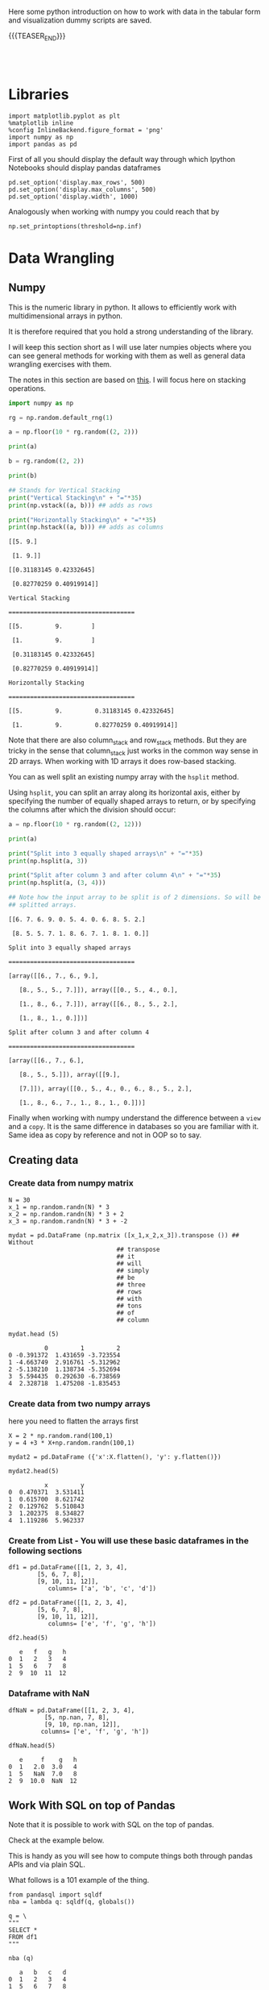 #+BEGIN_COMMENT
.. title: Python Exploratory Data Analysis and Plotting
.. slug: python-eda
.. date: 2020-03-19 14:02:40 UTC+02:00
.. tags: Python
.. category: 
.. link: 
.. description: 
.. type: text
.. status: 
#+END_COMMENT

#+begin_export html
<style>
img {
display: block;
margin-left: auto;
margin-right: auto;
}
</style>
#+end_export

Here some python introduction on how to work with data in the tabular
form and visualization dummy scripts are saved.

{{{TEASER_END}}}

#+BEGIN_EXPORT html
<br>
<br>
#+END_EXPORT

* Libraries
:properties:
:header-args:ein-python: :session http://127.0.0.1:8888/visualization.ipynb  :results output
:end:

#+NAME: 4f73f15f-1fcd-4b87-8541-4210055dc9eb
#+begin_src ein-python :results output
import matplotlib.pyplot as plt
%matplotlib inline 
%config InlineBackend.figure_format = 'png'
import numpy as np
import pandas as pd
#+end_src

#+RESULTS: 4f73f15f-1fcd-4b87-8541-4210055dc9eb




#+RESULTS: 75F79485-A875-4FE1-82A3-C97987A8104B

First of all you should display the default way through which Ipython
Notebooks should display pandas dataframes

#+NAME: a86cdf27-ef1b-4a78-a6e1-b3957c770367
#+begin_src ein-python
pd.set_option('display.max_rows', 500)
pd.set_option('display.max_columns', 500)
pd.set_option('display.width', 1000)
#+end_src

#+RESULTS: a86cdf27-ef1b-4a78-a6e1-b3957c770367

#+RESULTS:

Analogously when working with numpy you could reach that by

#+NAME: a79938ea-e060-4eb4-a58f-98792773a29c
#+begin_src ein-python
np.set_printoptions(threshold=np.inf)
#+end_src

#+RESULTS: a79938ea-e060-4eb4-a58f-98792773a29c


* Data Wrangling
   :properties:
   :header-args:ein-python: :session http://127.0.0.1:8888/visualization.ipynb  :results output :exports both
   :end:


** Numpy

   This is the numeric library in python. It allows to efficiently
   work with multidimensional arrays in python.

   It is therefore required that you hold a strong understanding of
   the library.

   I will keep this section short as I will use later numpies objects
   where you can see general methods for working with them as well as
   general data wrangling exercises with them.

   The notes in this section are based on [[https://numpy.org/doc/stable/user/quickstart.html][this]]. I will focus here on
   stacking operations.

   #+begin_src python :session numpy :results output :exports both
   import numpy as np

   rg = np.random.default_rng(1)

   a = np.floor(10 * rg.random((2, 2)))
  
   print(a)

   b = rg.random((2, 2))

   print(b)

   ## Stands for Vertical Stacking
   print("Vertical Stacking\n" + "="*35)
   print(np.vstack((a, b))) ## adds as rows

   print("Horizontally Stacking\n" + "="*35)
   print(np.hstack((a, b))) ## adds as columns

   #+end_src

   #+RESULTS:
   #+begin_example
   [[5. 9.]
    [1. 9.]]
   [[0.31183145 0.42332645]
    [0.82770259 0.40919914]]
   Vertical Stacking
   ===================================
   [[5.         9.        ]
    [1.         9.        ]
    [0.31183145 0.42332645]
    [0.82770259 0.40919914]]
   Horizontally Stacking
   ===================================
   [[5.         9.         0.31183145 0.42332645]
    [1.         9.         0.82770259 0.40919914]]
   #+end_example

   Note that there are also column_stack and row_stack methods. But
   they are tricky in the sense that column_stack just works in the
   common way sense in 2D arrays. When working with 1D arrays it does
   row-based stacking. 

   You can as well split an existing numpy array with the =hsplit=
   method.

   Using =hsplit=, you can split an array along its horizontal axis,
   either by specifying the number of equally shaped arrays to return,
   or by specifying the columns after which the division should occur:

   #+begin_src python :session numpy :results output :exports both
   a = np.floor(10 * rg.random((2, 12)))

   print(a)

   print("Split into 3 equally shaped arrays\n" + "="*35)
   print(np.hsplit(a, 3))

   print("Split after column 3 and after column 4\n" + "="*35)
   print(np.hsplit(a, (3, 4)))

   ## Note how the input array to be split is of 2 dimensions. So will be
   ## splitted arrays.
   #+end_src

   #+RESULTS:
   #+begin_example
   [[6. 7. 6. 9. 0. 5. 4. 0. 6. 8. 5. 2.]
    [8. 5. 5. 7. 1. 8. 6. 7. 1. 8. 1. 0.]]
   Split into 3 equally shaped arrays
   ===================================
   [array([[6., 7., 6., 9.],
	  [8., 5., 5., 7.]]), array([[0., 5., 4., 0.],
	  [1., 8., 6., 7.]]), array([[6., 8., 5., 2.],
	  [1., 8., 1., 0.]])]
   Split after column 3 and after column 4
   ===================================
   [array([[6., 7., 6.],
	  [8., 5., 5.]]), array([[9.],
	  [7.]]), array([[0., 5., 4., 0., 6., 8., 5., 2.],
	  [1., 8., 6., 7., 1., 8., 1., 0.]])]
   #+end_example

   Finally when working with numpy understand the difference between a
   =view= and a =copy=. It is the same difference in databases so you
   are familiar with it. Same idea as copy by reference and not in OOP
   so to say.


** Creating data

*** Create data from numpy matrix

    #+NAME: F7E22CAC-CB72-4675-A4E3-E543629F59D9
    #+begin_src ein-python :results output
    N = 30
    x_1 = np.random.randn(N) * 3
    x_2 = np.random.randn(N) * 3 + 2
    x_3 = np.random.randn(N) * 3 + -2
    #+end_src

    #+RESULTS: F7E22CAC-CB72-4675-A4E3-E543629F59D9

    #+NAME: B4B1951C-33E1-4583-BC59-8A5A1FD88259
    #+begin_src ein-python :results output
    mydat = pd.DataFrame (np.matrix ([x_1,x_2,x_3]).transpose ()) ## Without
								  ## transpose
								  ## it
								  ## will
								  ## simply
								  ## be
								  ## three
								  ## rows
								  ## with
								  ## tons
								  ## of
								  ## column
    #+end_src

    #+RESULTS: B4B1951C-33E1-4583-BC59-8A5A1FD88259

    #+NAME: 4856c5ba-508d-4eb3-8a31-426f9b737326
    #+begin_src ein-python :results output
    mydat.head (5)
    #+end_src

    #+RESULTS: 4856c5ba-508d-4eb3-8a31-426f9b737326
    :           0         1         2
    : 0 -0.391372  1.431659 -3.723554
    : 1 -4.663749  2.916761 -5.312962
    : 2 -5.138210  1.138734 -5.352694
    : 3  5.594435  0.292630 -6.738569
    : 4  2.328718  1.475208 -1.835453

*** Create data from two numpy arrays

    here you need to flatten the arrays first

    #+NAME: 56698755-8cbf-4da1-bb60-2aa198a31833
    #+begin_src ein-python :results output
    X = 2 * np.random.rand(100,1)
    y = 4 +3 * X+np.random.randn(100,1)

    mydat2 = pd.DataFrame ({'x':X.flatten(), 'y': y.flatten()})
    #+end_src

    #+RESULTS: 56698755-8cbf-4da1-bb60-2aa198a31833

    #+NAME: a790f65d-f456-485d-ba7c-efc3b0b8647d
    #+begin_src ein-python
    mydat2.head(5)
    #+end_src

    #+RESULTS: a790f65d-f456-485d-ba7c-efc3b0b8647d
    :           x         y
    : 0  0.470371  3.531411
    : 1  0.615700  8.621742
    : 2  0.129762  5.510843
    : 3  1.202375  8.534827
    : 4  1.119286  5.962337

*** Create from List - You will use these basic dataframes in the following sections

    #+NAME: b08a221e-6f10-41c0-a22d-10eba75b8046
    #+begin_src ein-python
    df1 = pd.DataFrame([[1, 2, 3, 4],
			[5, 6, 7, 8],
			[9, 10, 11, 12]],
		       columns= ['a', 'b', 'c', 'd'])

    df2 = pd.DataFrame([[1, 2, 3, 4],
			[5, 6, 7, 8],
			[9, 10, 11, 12]],
		       columns= ['e', 'f', 'g', 'h'])
    #+end_src

    #+RESULTS: b08a221e-6f10-41c0-a22d-10eba75b8046

    #+NAME: 67a9e115-61c7-4fa6-bd3c-97a3ed06b22d
    #+begin_src ein-python
    df2.head(5)
    #+end_src

    #+RESULTS: 67a9e115-61c7-4fa6-bd3c-97a3ed06b22d
    :    e   f   g   h
    : 0  1   2   3   4
    : 1  5   6   7   8
    : 2  9  10  11  12

*** Dataframe with NaN


    #+NAME: 99b071d3-48a1-4b54-a064-3ffe64a0796a
    #+begin_src ein-python
    dfNaN = pd.DataFrame([[1, 2, 3, 4],
			  [5, np.nan, 7, 8],
			  [9, 10, np.nan, 12]],
			 columns= ['e', 'f', 'g', 'h'])

    dfNaN.head(5)
    #+end_src

    #+RESULTS: 99b071d3-48a1-4b54-a064-3ffe64a0796a
    :    e     f    g   h
    : 0  1   2.0  3.0   4
    : 1  5   NaN  7.0   8
    : 2  9  10.0  NaN  12



** Work With SQL on top of Pandas

   Note that it is possible to work with SQL on the top of pandas.

   Check at  the example below. 

   This is handy as you will see how to compute things both through
   pandas APIs and via plain SQL. 

   What follows is a 101 example of the thing.

   #+NAME: 07F6B5FF-C726-4A80-B258-2A41D4360F00
   #+begin_src ein-python :results output
   from pandasql import sqldf
   nba = lambda q: sqldf(q, globals())
   #+end_src

   #+RESULTS: 07F6B5FF-C726-4A80-B258-2A41D4360F00


   #+NAME: 57015F06-859F-466A-8DE6-EA0D92FB8A7D
   #+begin_src ein-python :results output
   q = \
   """
   SELECT *
   FROM df1 
   """
   #+end_src

   #+RESULTS: 57015F06-859F-466A-8DE6-EA0D92FB8A7D
   
   #+NAME: E14A7CBB-FE59-4A7B-BF7E-98A0F3DE5F20
   #+begin_src ein-python
   nba (q)
   #+end_src

   #+RESULTS: E14A7CBB-FE59-4A7B-BF7E-98A0F3DE5F20
   :    a   b   c   d
   : 0  1   2   3   4
   : 1  5   6   7   8
   : 2  9  10  11  12



** Reshaping data

*** on numpy reshape -1

    The criterion to satisfy for providing the new shape is that *The new
    shape should be compatible with the original shape*

    Numpy allow us to give one of new shape parameter as -1 (eg: (2,-1) or
    (-1,3) but not (-1, -1)). It simply means that it is an unknown
    dimension and we want numpy to figure it out. And numpy will figure
    tchis by looking at the 'length of the array and remaining dimensions'
    and making sure it satisfies the above mentioned criteria

    Now see the example.

    #+NAME: 1c4b0c9f-a5cc-4586-959a-fe113f975126
    #+begin_src ein-python :results output :exports both
    import numpy as np

    z = np.array([[1, 2, 3, 4],
		  [5, 6, 7, 8],
		  [9, 10, 11, 12]])

    print (z.shape)
    print (z.reshape (-1).shape)
    print (z.reshape (-1,2).shape)
    #+end_src

    #+RESULTS: 1c4b0c9f-a5cc-4586-959a-fe113f975126
    : (3, 4)
    : (12,)
    : (6, 2)


*** On melting

    Note that by melting you always remove all of the existing columns
    and you move to a two columned data frame. One containing the
    variables names and the other containing the values.

    #+NAME: eaa26a65-8d03-4421-a10d-f5a48b06279d
    #+begin_src ein-python
    print (df1.head (5))
    print (df2.head (5))

    # See below. Melting always goes in 2 D
    print()
    print("Melted the previous 2 tables\n" + "-"*30)
    print (pd.melt (df1).head (5)) 
    #+end_src

    #+RESULTS: eaa26a65-8d03-4421-a10d-f5a48b06279d
    #+begin_example
       a   b   c   d
    0  1   2   3   4
    1  5   6   7   8
    2  9  10  11  12
       e   f   g   h
    0  1   2   3   4
    1  5   6   7   8
    2  9  10  11  12

    Melted the previous 2 tables
    ------------------------------
      variable  value
    0        a      1
    1        a      5
    2        a      9
    3        b      2
    4        b      6
    #+end_example


*** On Pivoting

    It spreads rows to columns.

    This is the goes a bit in the opposite direction of melting. 

    The difference is though that each entry holds its spot and NaN
    for the other values are created. 

    So the indexing is quite different than the original as you might see
    from the below.

    #+NAME: 16a843a9-0ecd-40c1-8fd9-384c93a57672
    #+begin_src ein-python
    df3 = pd.melt (df1)

    print("Melted Table\n" + "-"*30)
    print (df3.head (20))

    print("Pivoted Melted Table\n" + "-"*30)
    print (df3.pivot(columns = 'variable', values = 'value').head (10)) 
    #+end_src

    #+RESULTS: 16a843a9-0ecd-40c1-8fd9-384c93a57672
    #+begin_example
    Melted Table
    ------------------------------
       variable  value
    0         a      1
    1         a      5
    2         a      9
    3         b      2
    4         b      6
    5         b     10
    6         c      3
    7         c      7
    8         c     11
    9         d      4
    10        d      8
    11        d     12
    Pivoted Melted Table
    ------------------------------
    variable    a     b     c    d
    0         1.0   NaN   NaN  NaN
    1         5.0   NaN   NaN  NaN
    2         9.0   NaN   NaN  NaN
    3         NaN   2.0   NaN  NaN
    4         NaN   6.0   NaN  NaN
    5         NaN  10.0   NaN  NaN
    6         NaN   NaN   3.0  NaN
    7         NaN   NaN   7.0  NaN
    8         NaN   NaN  11.0  NaN
    9         NaN   NaN   NaN  4.0
    #+end_example


*** On Concatenating

    We tackle now column-based and row based concatenation. 

    It is the *full outer join* in SQL.

    #+NAME: b6b5a47a-a78b-4260-b01f-70a7e08b69a7
    #+begin_src ein-python
    df3 = pd.concat ([df1, df2], axis = 0)

    ## This equals the Union Operator in SQL
    print("Concat Along Row Axis\n" + "-"*48)
    print (df3.head (6)) 


    print("Full outer Join\n" + "-"*48)

    ## In SQL
    q = \
	"""
    SELECT *
    FROM df1
    FULL OUTER JOIN df2 ON df1.a = df2.f
    """

    print (nba (q)) 


    ## This adds data by column
    print("Concat Along Column Axis\n" + "-"*48)
    df3 = pd.concat ([df1, df2], axis = 1)
    print (df3.head (6)) 

    #+end_src

    #+RESULTS: b6b5a47a-a78b-4260-b01f-70a7e08b69a7
    #+begin_example
    Concat Along Row Axis
    ------------------------------------------------
	 a     b     c     d    e     f     g     h
    0  1.0   2.0   3.0   4.0  NaN   NaN   NaN   NaN
    1  5.0   6.0   7.0   8.0  NaN   NaN   NaN   NaN
    2  9.0  10.0  11.0  12.0  NaN   NaN   NaN   NaN
    0  NaN   NaN   NaN   NaN  1.0   2.0   3.0   4.0
    1  NaN   NaN   NaN   NaN  5.0   6.0   7.0   8.0
    2  NaN   NaN   NaN   NaN  9.0  10.0  11.0  12.0
    Full outer Join
    ------------------------------------------------
	 a     b     c     d    e     f     g     h
    0  1.0   2.0   3.0   4.0  NaN   NaN   NaN   NaN
    1  5.0   6.0   7.0   8.0  NaN   NaN   NaN   NaN
    2  9.0  10.0  11.0  12.0  NaN   NaN   NaN   NaN
    3  NaN   NaN   NaN   NaN  1.0   2.0   3.0   4.0
    4  NaN   NaN   NaN   NaN  5.0   6.0   7.0   8.0
    5  NaN   NaN   NaN   NaN  9.0  10.0  11.0  12.0
    Concat Along Column Axis
    ------------------------------------------------
       a   b   c   d  e   f   g   h
    0  1   2   3   4  1   2   3   4
    1  5   6   7   8  5   6   7   8
    2  9  10  11  12  9  10  11  12
    #+end_example

*** New column

    #+NAME: C7AEAA0C-FE4F-44F1-B4E2-941105BD1F9C
    #+begin_src ein-python :results output
    df2['i'] = df1['a'] + df2['e'] 
    #+end_src

    #+RESULTS: C7AEAA0C-FE4F-44F1-B4E2-941105BD1F9C

    #+NAME: E676C563-E1E9-43EB-8C63-8EA4C417C995
    #+begin_src ein-python :results output
    df2.columns
    #+end_src

    #+RESULTS: E676C563-E1E9-43EB-8C63-8EA4C417C995
    : Index(['e', 'f', 'g', 'h', 'i'], dtype='object')

    #+NAME: 74B65603-E9C1-4760-82AA-780263961A4C
    #+begin_src ein-python :results output
    df2.head ()
    #+end_src

    #+RESULTS: 74B65603-E9C1-4760-82AA-780263961A4C
    :    e   f   g   h   i
    : 0  1   2   3   4   2
    : 1  5   6   7   8  10
    : 2  9  10  11  12  18

*** Remove Columns

    #+NAME: 4C89C61A-D2C8-4720-9357-021883EC97FE
    #+begin_src ein-python :results output
    df2.drop ('i', axis = 1).head ()
    #+end_src

    #+RESULTS: 4C89C61A-D2C8-4720-9357-021883EC97FE
    :    e   f   g   h
    : 0  1   2   3   4
    : 1  5   6   7   8
    : 2  9  10  11  12


    Use the ~df.drop~ function for that

    #+NAME: 143db746-00c9-4f31-b00c-39244c3fe281
    #+begin_src ein-python :results output
    df2.drop(columns=['h', 'i']).head ()
    #+end_src

    #+RESULTS: 143db746-00c9-4f31-b00c-39244c3fe281
    :    e   f   g
    : 0  1   2   3
    : 1  5   6   7
    : 2  9  10  11

    #+RESULTS:

*** Column Renaming

    #+NAME: bd130c44-ea7e-4f20-a75c-b8aa41c51653
    #+begin_src ein-python
    df2.rename(columns = {'i':'sum'}).head ()
    #+end_src

    #+RESULTS: bd130c44-ea7e-4f20-a75c-b8aa41c51653
    :    e   f   g   h  sum
    : 0  1   2   3   4    2
    : 1  5   6   7   8   10
    : 2  9  10  11  12   18



** Categorical Variables

   Categorical data appear often. It is necessary for you to tackle
   them down correctly.

   This is important for treating them as dummies in regression as well
   for plotting with facet_wraps. 

   #+NAME: 7BCD560B-E1CB-4B0C-B8A6-92B4D3BFC054
   #+begin_src ein-python :results output
   print(mydat.shape)

   mydat.head ()
   #+end_src

   #+RESULTS: 7BCD560B-E1CB-4B0C-B8A6-92B4D3BFC054
   : (30, 3)
   :           0         1         2
   : 0  3.285809  1.292891 -4.087278
   : 1 -4.393832  0.898429 -9.398311
   : 2 -0.959970  0.936827 -3.816866
   : 3  3.423767  1.705746  2.511616
   : 4 -3.398694  2.665577 -1.063232


   #+NAME: B5E0FFC5-18B4-421C-AB89-9A83A3FD8FBD
   #+begin_src ein-python :results output
   mydat["category"] = np.repeat (range (6), 5)
   mydat.info ()
   #+end_src

   #+RESULTS: B5E0FFC5-18B4-421C-AB89-9A83A3FD8FBD
   #+begin_example
   <class 'pandas.core.frame.DataFrame'>
   RangeIndex: 30 entries, 0 to 29
   Data columns (total 4 columns):
    #   Column    Non-Null Count  Dtype  
   ---  ------    --------------  -----  
    0   0         30 non-null     float64
    1   1         30 non-null     float64
    2   2         30 non-null     float64
    3   category  30 non-null     int32  
   dtypes: float64(3), int32(1)
   memory usage: 972.0 bytes
   #+end_example

   To *transform this into a category* use:

   #+NAME: 3C08E5B6-01FF-4D91-9F28-7BB440385BB5
   #+begin_src ein-python :results output
   mydat.category = mydat.category.astype ('category')
   mydat.info ()
   #+end_src

   #+RESULTS: 3C08E5B6-01FF-4D91-9F28-7BB440385BB5
   #+begin_example
   <class 'pandas.core.frame.DataFrame'>
   RangeIndex: 30 entries, 0 to 29
   Data columns (total 4 columns):
    #   Column    Non-Null Count  Dtype   
   ---  ------    --------------  -----   
    0   0         30 non-null     float64 
    1   1         30 non-null     float64 
    2   2         30 non-null     float64 
    3   category  30 non-null     category
   dtypes: category(1), float64(3)
   memory usage: 1.0 KB
   #+end_example

*** To view the category types

    Inspect the relevant categorical variables. I.e. check what
    categories exists as values.

    #+NAME: 6A930BF7-8560-4027-B1A6-D105861E9B24
    #+begin_src ein-python :results output
    mydat.category.cat.categories
    #+end_src

    #+RESULTS: 6A930BF7-8560-4027-B1A6-D105861E9B24
    : Index([0, 1, 2, 3, 4, 5], dtype='int32')

*** Create Categories with the Cut Operator - Create Categorical Ranges

    Notice dataset not here... just pasted

    The idea is to create categories out of the data bins as follows:

    #+begin_src ein-python :results output
    Bins = pd.cut(data_seq.r_platelet_admission, bins  = 5).cat.categories

    inspect = pd.concat([data_seq.loc[:, ['r_platelet_admission', 'r_platelet_24h']], 
			 data_seq.loc[:, ['r_platelet_admission', 'r_platelet_24h']].apply(pd.cut, bins=Bins)],
			 axis = 1)


    ## so you see... very different intervals... 

    #+end_src

    #+RESULTS: 1E66AD8E-FDA5-4E35-9FAE-960C70D54D19

    Notice however the issue that then at 24h you have just survivals on
    given categories

    #+NAME: 4C28D75C-EFFE-45BF-9584-6CB4FFB7993F
    #+begin_src ein-python :results output
    inspect.iloc[:,-1].value_counts()
    #+end_src

    #+RESULTS: 4C28D75C-EFFE-45BF-9584-6CB4FFB7993F
    : (13.401, 535.8]     1217
    : (535.8, 1055.6]        1
    : (2095.2, 2615.0]       0
    : (1575.4, 2095.2]       0
    : (1055.6, 1575.4]       0
    : Name: r_platelet_24h, dtype: int64




** Missing data

*** To check for missing values =NaN= 

    In order to check for NaN use the following

    #+NAME: d922607a-9476-42c2-b6fe-d57e02d8719d
    #+begin_src ein-python :exports both
    print (dfNaN.head ())

    ## check if there are null values for stream_id column
    print ("\nContaining Null Entries: " + 
           str(dfNaN.isnull().values.any()) + "\n") 

    ## get the null values
    print("Get the Rows with Null Values:\n" + "-"*35)
    print (dfNaN[np.array(dfNaN.isnull())]) 

    ## 
    print("\nGet Null Rows in specific Column:\n" + "-"*35)
    print (dfNaN[np.array(dfNaN[['g']].isnull())]) 
   #+end_src

   #+RESULTS: d922607a-9476-42c2-b6fe-d57e02d8719d
   #+begin_example
      e     f    g   h
   0  1   2.0  3.0   4
   1  5   NaN  7.0   8
   2  9  10.0  NaN  12

   Containing Null Entries: True

   Get the Rows with Null Values:
   -----------------------------------
      e     f    g   h
   1  5   NaN  7.0   8
   2  9  10.0  NaN  12

   Get Null Rows in specific Column:
   -----------------------------------
      e     f   g   h
   2  9  10.0 NaN  12
   #+end_example

*** Remove Rows/Columns with Missing Data

  In order to delete missing data you can simply rely on the 

  #+NAME: b07feb55-f06e-4d30-ae08-558d876e3e7c
  #+begin_src ein-python :results output :exports both
import pandas as pd
from numpy import nan

df = pd.DataFrame({'name':['apple','banana','orange'],
                   'price':[1.95, 3.00, nan], 'inventory':[nan, 12, 23]})


print(df)

print ("\nAfter deleting Rows with missing values:\n" + "-"*35)
print(df.dropna())
  #+end_src

  #+RESULTS: b07feb55-f06e-4d30-ae08-558d876e3e7c
  :      name  price  inventory
  : 0   apple   1.95        NaN
  : 1  banana   3.00       12.0
  : 2  orange    NaN       23.0
  : 
  : After deleting missing values:
  : -----------------------------------
  :      name  price  inventory
  : 1  banana    3.0       12.0

  In the above you eliminate the entire *row* where the missing value
  occurred.

  The above is particular important when missing observations occurs
  randomly such that you might safely ignore individual observations
  without increasing the bias of your analysis given your data.

  A second possibility, when dealing with missing data consists in
  deleting entire features (i.e. columns). You can do that by setting
  the argument ='columns'= in your =.dropna ()= method

  #+NAME: 9c17c702-35a2-459a-a1c7-6d6c91d960a5
  #+begin_src ein-python :results output :exports both
print(df)

print ("\nAfter deleting Columns with missing values:\n" + "-"*45)

print(df.dropna(axis = 'columns'))

# Alternative - same effect
# print(df.dropna(axis = 1)) ## same as selecting columns

  #+end_src

  #+RESULTS: 9c17c702-35a2-459a-a1c7-6d6c91d960a5
  #+begin_example
       name  price  inventory
  0   apple   1.95        NaN
  1  banana   3.00       12.0
  2  orange    NaN       23.0

  After deleting Columns with missing values:
  ---------------------------------------------
       name
  0   apple
  1  banana
  2  orange
  #+end_example

*** Impute missing data

    A different approach on handling missing data is to *impute* missing
    data. This means that instead of removing the data observations you
    try to replace them with some meaningful information.

    This might be useful for instance when understanding that data are not
    missing at random and you might use the dependency on other features -
    i.e. a predictive model based on that - to impute missing
    variables. 

    Note that there is an entire class of method for performing that
    task. The performed interpolation might be more complex or less. 
    I will possibly write a different notebook with the different
    imputation techniques.

    Other simpler methods might involve taking simple features means as a
    data-filler or some simple analogous measure. An example in this sense
    might be:

    #+NAME: f97d4160-7669-4e28-9ee7-1b3d87ac0342
    #+begin_src ein-python :results output :exports both 
    from sklearn.impute import SimpleImputer

    print("Original Data:\n" + "-" *35)
    print (df)

    features = ['price', 'inventory']
    imp = SimpleImputer()

    # Use .values attribute bc sklearn works with arrays rather than DataFrames
    print("\nImputed Values:\n" + "-" *35)
    imp.fit(df[features].values)
    print(imp.transform(df[features].values))

    print("\nReassign the Features with the Imputed Values:\n" + "-" *35)
    df [['price', 'inventory']] = imp.transform(df[features].values)

    print (df)
    #+end_src

    #+RESULTS: f97d4160-7669-4e28-9ee7-1b3d87ac0342
    #+begin_example
    Original Data:
    -----------------------------------
	 name  price  inventory
    0   apple   1.95        NaN
    1  banana   3.00       12.0
    2  orange    NaN       23.0

    Imputed Values:
    -----------------------------------
    [[ 1.95  17.5  ]
     [ 3.    12.   ]
     [ 2.475 23.   ]]

    Reassign the Features with the Imputed Values:
    -----------------------------------
	 name  price  inventory
    0   apple  1.950       17.5
    1  banana  3.000       12.0
    2  orange  2.475       23.0
    #+end_example

    Notice that in the above the simple average was taken to replace
    missing values. 

    Notice moreover how the standard sklearn API applies - i.e. the
    =.fit ()= and =.transform ()= methods.

    Check your specific sklearn post for it.

**** TODO Manually Replace NaN values with fixed value

     #+begin_src python :session numpy :exports both :results output
     import pandas as pd
     from numpy import nan

     df = pd.DataFrame({'name':['apple','banana','orange'],
			'price':[1.95, 3.00, nan], 'inventory':[nan, 12, nan]})


     #+end_src

     #+RESULTS:
     
     #+begin_src python :session numpy :exports both :results output
     df['inventory'][df['inventory'].isnull()] = 15.0
     #+end_src

     #+RESULTS:
     : <stdin>:1: SettingWithCopyWarning: 
     : A value is trying to be set on a copy of a slice from a DataFrame
     : 
     : See the caveats in the documentation: https://pandas.pydata.org/pandas-docs/stable/user_guide/indexing.html#returning-a-view-versus-a-copy



*** Treat Null Values in Categorical Variables

    First of all adjust the data to include missing categorical data:

    #+NAME: e391cc91-8222-48c6-8f70-08e06d99ce23
    #+begin_src ein-python
    mydat['category'][0] = nan
    mydat['category'][9] = nan

    print("New Data:\n" + "-"*35)
    print(mydat)
 
    print("\nCategorical Data Mantained:\n")
    print(mydat.info())

    print("\nCategorical Data Does Not Include NaN:\n")
    print(mydat.category.cat.categories)
    #+end_src

    #+RESULTS: e391cc91-8222-48c6-8f70-08e06d99ce23
    #+begin_example
    New Data:
    -----------------------------------
	       0         1         2 category
    0   3.285809  1.292891 -4.087278      NaN
    1  -4.393832  0.898429 -9.398311        0
    2  -0.959970  0.936827 -3.816866        0
    3   3.423767  1.705746  2.511616        0
    4  -3.398694  2.665577 -1.063232        0
    5  -5.981978 -2.330365  4.513986        1
    6   3.563627  1.282886 -1.558001        1
    7   3.911721  5.435864 -2.521728        1
    8  -3.365184  5.509441  2.166765        1
    9   4.376495  5.948424 -0.899942      NaN
    10  0.711004  0.991445 -0.707667        2
    11 -5.525879  7.641149 -1.207696        2
    12 -2.263607  4.011692 -2.416089        2
    13 -2.303355  2.281748 -3.973166        2
    14  0.541773  7.803575 -8.016219        2
    15 -2.086906  0.447170 -3.786559        3
    16 -1.917900  3.561826 -2.660550        3
    17  0.629063  1.705416  0.088963        3
    18  3.571641  2.428314 -1.800404        3
    19 -1.645434 -2.878642 -3.169414        3
    20 -1.574994  0.464397 -3.304629        4
    21 -5.727603  2.299280 -3.615124        4
    22  0.815686  0.375027  1.368671        4
    23  4.712558  1.563259 -3.259274        4
    24 -5.063074 -4.301082 -3.433244        4
    25 -1.914395 -4.043507  0.256975        5
    26 -2.458269  5.153733 -1.631465        5
    27 -0.858224  0.300057 -1.761264        5
    28 -2.248453  0.772280 -1.619120        5
    29 -0.326246  3.584091 -4.607798        5

    Categorical Data Mantained:

    <class 'pandas.core.frame.DataFrame'>
    RangeIndex: 30 entries, 0 to 29
    Data columns (total 4 columns):
     #   Column    Non-Null Count  Dtype   
    ---  ------    --------------  -----   
     0   0         30 non-null     float64 
     1   1         30 non-null     float64 
     2   2         30 non-null     float64 
     3   category  28 non-null     category
    dtypes: category(1), float64(3)
    memory usage: 1.0 KB
    None

    Categorical Data Does Not Include NaN:

    Index([0, 1, 2, 3, 4, 5], dtype='int32')
    #+end_example

    When data are categorical mathematical strategies for imputing the
    data are not effective.

    A solution is the one of creating a separate category for it.

    #+NAME: 635a3cb7-79c9-41a6-bbee-81608f8fe0ee
    #+begin_src ein-python
    # Note you have to add the category first; before filling up the nan.
    mydat.category = mydat.category.cat.add_categories('no_category')

    mydat.loc[mydat.category[mydat.category.isnull()].index, "category"] = 'no_category'


    print("New Data with new Category:\n" + "-" *35)
    print(mydat)

    print(mydat.category.cat.categories)
    #+end_src

    #+RESULTS: 635a3cb7-79c9-41a6-bbee-81608f8fe0ee
    #+begin_example
    New Data with new Category:
    -----------------------------------
	       0         1         2     category
    0   3.285809  1.292891 -4.087278  no_category
    1  -4.393832  0.898429 -9.398311            0
    2  -0.959970  0.936827 -3.816866            0
    3   3.423767  1.705746  2.511616            0
    4  -3.398694  2.665577 -1.063232            0
    5  -5.981978 -2.330365  4.513986            1
    6   3.563627  1.282886 -1.558001            1
    7   3.911721  5.435864 -2.521728            1
    8  -3.365184  5.509441  2.166765            1
    9   4.376495  5.948424 -0.899942  no_category
    10  0.711004  0.991445 -0.707667            2
    11 -5.525879  7.641149 -1.207696            2
    12 -2.263607  4.011692 -2.416089            2
    13 -2.303355  2.281748 -3.973166            2
    14  0.541773  7.803575 -8.016219            2
    15 -2.086906  0.447170 -3.786559            3
    16 -1.917900  3.561826 -2.660550            3
    17  0.629063  1.705416  0.088963            3
    18  3.571641  2.428314 -1.800404            3
    19 -1.645434 -2.878642 -3.169414            3
    20 -1.574994  0.464397 -3.304629            4
    21 -5.727603  2.299280 -3.615124            4
    22  0.815686  0.375027  1.368671            4
    23  4.712558  1.563259 -3.259274            4
    24 -5.063074 -4.301082 -3.433244            4
    25 -1.914395 -4.043507  0.256975            5
    26 -2.458269  5.153733 -1.631465            5
    27 -0.858224  0.300057 -1.761264            5
    28 -2.248453  0.772280 -1.619120            5
    29 -0.326246  3.584091 -4.607798            5
    Index([0, 1, 2, 3, 4, 5, 'no_category'], dtype='object')
    #+end_example

    Or, more elegantly.

    #+NAME: 189450c0-6a61-48bc-bf0e-3380259af07e
    #+begin_src ein-python
    mydat.category = mydat.category.cat.add_categories('no_category').fillna('no_category')
    #+end_src


    This will be useful as you create a new feature and that might
    reveal some patterns in null values. 



** Duplicates Handling

   You can generate an array of duplicates boolean by leveraging =.duplicated ()= method:

   #+NAME: 545305a8-283a-4718-806f-080150eb05da
   #+begin_src ein-python :results output
   romeo = pd.DataFrame({'a': [1,1,1,3], 'b' : [2,2,2,3]})

   print(romeo)

   print("\nCheck if records already existing:\n" + "-" *40)
   print(romeo.duplicated())

   print("\nSelect all duplicated Rows:\n" + "-" *40)
   print(romeo[romeo.duplicated()])
   #+end_src

   #+RESULTS: 545305a8-283a-4718-806f-080150eb05da
   #+begin_example
      a  b
   0  1  2
   1  1  2
   2  1  2
   3  3  3

   Check if records already existing:
   ----------------------------------------
   0    False
   1     True
   2     True
   3    False
   dtype: bool

   Select all duplicated Rows:
   ----------------------------------------
      a  b
   1  1  2
   2  1  2
   #+end_example



** Summarize the data

*** Describe the Data

  #+NAME: 62E7CBD5-4D53-4C5E-A1AC-70E42CBA1F0A
  #+begin_src ein-python :results output
 df1.describe ()
  #+end_src

  #+RESULTS: 62E7CBD5-4D53-4C5E-A1AC-70E42CBA1F0A
  :          a     b     c     d
  : count  3.0   3.0   3.0   3.0
  : mean   5.0   6.0   7.0   8.0
  : std    4.0   4.0   4.0   4.0
  : min    1.0   2.0   3.0   4.0
  : 25%    3.0   4.0   5.0   6.0
  : 50%    5.0   6.0   7.0   8.0
  : 75%    7.0   8.0   9.0  10.0
  : max    9.0  10.0  11.0  12.0



** Data Wrangling

*** General Note

    Often it makes sense to create a dictionary for selecting the
    columns of the dataframes by index and get the corresponding name.

    It is just one among the many options in order to work in an
    ordered way.


*** Sort Multiple Variables in Data Frames

    #+NAME: c9cd7cf6-2e65-4303-bada-b75b3188dabd
    #+begin_src ein-python
    print (df1) 

    print (df1.sort_values(['c', "d"], ascending=[False, False], inplace=False)) 

    print (df1) 

    df1.sort_values(['c', "d"], ascending=[False, False], inplace=True) ## you
                                                                        ## see
									## that
									## with
									## inplace
									## you
									## overwrite
									## the
									## existing
									## table

    print (df1) 

    df1.sort_values(['c', "d"], ascending=[True, True], inplace=True)

    #+end_src

    #+RESULTS: c9cd7cf6-2e65-4303-bada-b75b3188dabd
    #+begin_example
       a   b   c   d
    0  1   2   3   4
    1  5   6   7   8
    2  9  10  11  12
       a   b   c   d
    2  9  10  11  12
    1  5   6   7   8
    0  1   2   3   4
       a   b   c   d
    0  1   2   3   4
    1  5   6   7   8
    2  9  10  11  12
       a   b   c   d
    2  9  10  11  12
    1  5   6   7   8
    0  1   2   3   4
    #+end_example


*** Column Naming

    - Set the name of the columns


    #+NAME: DDDA7E5F-FC2A-4A7D-BC7B-D7CF473D3C49
    #+begin_src ein-python :results output
    mydat.columns = ["nomean", "posmean", "negmean"]
    #+end_src

    #+RESULTS: DDDA7E5F-FC2A-4A7D-BC7B-D7CF473D3C49

    #+NAME: A30028B2-C614-406C-AF97-2DF4F99E1648
    #+begin_src ein-python :results output
    mydat.columns
    #+end_src

    #+RESULTS: A30028B2-C614-406C-AF97-2DF4F99E1648
    : Index(['nomean', 'posmean', 'negmean'], dtype='object')


*** on the difference between =.iloc= and =.loc= and =at=

**** .at

     This searches for a very specific entry.

     =.iat= : uses the *strict position* in the matrix. I.e. it takes
     numeric values.

     =.at= : search by index and column *names*. I.e. you enter the
     names.

     #+NAME: 9F6C4632-2087-4EF2-BE4D-6C4E948FA712
     #+begin_src ein-python :results output
     print (df1)
     print (df1.at[0, 'd']) 
     #+end_src

     #+RESULTS: 9F6C4632-2087-4EF2-BE4D-6C4E948FA712
     :    a   b   c   d
     : 2  9  10  11  12
     : 1  5   6   7   8
     : 0  1   2   3   4
     : 4

     Note that you can get the same entry by numeric value by the
     following:

     #+NAME: A0ABCC18-127A-4686-ADC1-E131136EE271
     #+begin_src ein-python :results output
     df1.iat[2,3]
     #+end_src

     #+RESULTS: A0ABCC18-127A-4686-ADC1-E131136EE271
     : 4


**** .iloc

     This works along the lines of the =.iat=, i.e. you work by
     index. The difference is that you can select multiple
     indices. I.e. an array of them.

     #+NAME: D3530789-6ACE-490F-A62F-1F738ABE00D3
     #+begin_src ein-python :results output
     df.head (5)
     #+end_src

     #+NAME: E45EF453-DF18-4DA7-8510-1E6B2480F4A7
     #+begin_src ein-python :results output
     ## Some examples for slicing the data
     print (df.iloc[0,1:])
     print (df.iloc[:,1:])
     print (df.iloc[:2,1:])
     #+end_src

     #+RESULTS: E45EF453-DF18-4DA7-8510-1E6B2480F4A7
     #+begin_example
     price        1.95
     inventory    17.5
     Name: 0, dtype: object
	price  inventory
     0  1.950       17.5
     1  3.000       12.0
     2  2.475       23.0
	price  inventory
     0   1.95       17.5
     1   3.00       12.0
     #+end_example


**** .loc

     #+NAME: D3530789-6ACE-490F-A62F-1F738ABE00D3
     #+begin_src ein-python :results output
     df.head (5)
     #+end_src

     #+RESULTS: D3530789-6ACE-490F-A62F-1F738ABE00D3
     :      name  price  inventory
     : 0   apple  1.950       17.5
     : 1  banana  3.000       12.0
     : 2  orange  2.475       23.0

     #+NAME: bedf4a09-bf70-4bbb-9c2e-8a45870e5249
     #+begin_src ein-python
     df.loc [[0,2], ['price', 'name']]
     #+end_src

     #+RESULTS: bedf4a09-bf70-4bbb-9c2e-8a45870e5249
     :    price    name
     : 0  1.950   apple
     : 2  2.475  orange

     Note that the following works as well:

     #+NAME: 886a2cbc-0341-4572-82a2-fd34cf4d939d
     #+begin_src ein-python
     print (df.loc [:, ['price', 'name']])
     print (df.loc [[0,2], :])

     ## The following would throw an error.
     ## print (df.at [0, ['price', 'name']]) ## Note that multi-entries slicing is not possible with at
     #+end_src

     #+RESULTS: 886a2cbc-0341-4572-82a2-fd34cf4d939d
     :    price    name
     : 0  1.950   apple
     : 1  3.000  banana
     : 2  2.475  orange
     :      name  price  inventory
     : 0   apple  1.950       17.5
     : 2  orange  2.475       23.0


**** slicing the data without helper api method

***** get by row

      You can use numerical entries for slicing the data.

      #+NAME: 392E582F-AFE3-4B9A-BF7A-18B9D55B15F6
      #+begin_src ein-python :results output
      print (df1)

      print (df1 [0:3]) ## it works on the axis = 0. Can just slice like this.
      #+end_src

      #+RESULTS: 392E582F-AFE3-4B9A-BF7A-18B9D55B15F6
      :    a   b   c   d
      : 2  9  10  11  12
      : 1  5   6   7   8
      : 0  1   2   3   4
      :    a   b   c   d
      : 2  9  10  11  12
      : 1  5   6   7   8
      : 0  1   2   3   4


***** get by column

    #+NAME: 72EFF5A5-8589-4813-A918-91547491D259
    #+begin_src ein-python :results output
    print (df1[['a', 'b']].head (3)) 

    ## The below does not work.
    ## Natively you can just slice between one of the two dimensions
    ## there is a different syntax explained in the next session for it. 

    ## print (df1[0:3, ['a', 'b']].head (3)) 
    #+end_src

    #+RESULTS: 72EFF5A5-8589-4813-A918-91547491D259
    :    a   b
    : 2  9  10
    : 1  5   6
    : 0  1   2


***** get by row and column

      The way to select rows and columns is to simply apply
      sequentially the built-in methods.

      It is nothing else than a chain rule. 

      #+NAME: D0ECAD01-5802-45DE-B009-8C0ED8926068
      #+begin_src ein-python :results output
      print (df1)
      # mydat[['nomean', 'posmean']][::2]
      #+end_src

      #+RESULTS: D0ECAD01-5802-45DE-B009-8C0ED8926068
      :    a   b   c   d
      : 2  9  10  11  12
      : 1  5   6   7   8
      : 0  1   2   3   4

      #+NAME: 7EE3C177-63AE-46F2-80AE-6FC33912E63E
      #+begin_src ein-python :results output
      print(df1[['a', 'b']] [0:1]) ## note that the row indexing works by
				   ## position not name, in that case you
				   ## would have to work with the .loc
				   ## method
      #+end_src

      #+RESULTS: 7EE3C177-63AE-46F2-80AE-6FC33912E63E
      :    a   b
      : 2  9  10



** Filtering Data

*** filter through booleans

  #+NAME: FE3A32A6-A5AD-41B5-A156-A8FF68D0BE85
  #+begin_src ein-python :results output
  print (df1)

  filt = df1.b >= 6

  print ()
  print (df1[['a', 'b']][filt]) ## You can pass a boolean
				## condition on the row
				## indeces

  ## The following raises an error
  ## print (df1.iloc[filt, 0]) ## You can pass a boolean
    
  #+end_src

  #+RESULTS: FE3A32A6-A5AD-41B5-A156-A8FF68D0BE85
  :    a   b   c   d
  : 2  9  10  11  12
  : 1  5   6   7   8
  : 0  1   2   3   4
  : 
  :    a   b
  : 2  9  10
  : 1  5   6

  Note that you can work with =iloc= and a =boolean= filtering condition
  by passing it to the =iloc= operator.

  #+NAME: 094c44ef-47d4-4f82-b9cc-5d026dfa9991
  #+begin_src ein-python
  print (np.array (filt))

  print (df1.iloc[np.array (filt) , 0]) ## You can pass a boolean
  #+end_src

  #+RESULTS: 094c44ef-47d4-4f82-b9cc-5d026dfa9991
  : [ True  True False]
  : 2    9
  : 1    5
  : Name: a, dtype: int64

  You can as well create the boolean conditions with an apply function.

  #+NAME: 6F11E092-26F3-40CA-955D-32452E1A11AF
  #+begin_src ein-python :results output
  # reading the data
  series = [('Stranger Things', 3, 'Millie'),
	    ('Game of Thrones', 8, 'Emilia'), 
	    ('La Casa De Papel', 4, 'Sergio'),
	    ('Westworld', 3, 'Evan Rachel'), 
	    ('Stranger Things', 3, 'Millie'),
	    ('La Casa De Papel', 4, 'Sergio')]

  # Create a DataFrame object
  dfObj = pd.DataFrame(series, columns=['Name', 'Seasons', 'Actor'])

  df = pd.DataFrame(dfObj)

  df.iloc[np.array (df.Seasons.apply (lambda x: x % 2 == 0)), :]
  #+end_src

  #+RESULTS: 6F11E092-26F3-40CA-955D-32452E1A11AF
  :                Name  Seasons   Actor
  : 1   Game of Thrones        8  Emilia
  : 2  La Casa De Papel        4  Sergio
  : 5  La Casa De Papel        4  Sergio


*** filter through regex

 #+begin_src ein-python :results output
 df.filter(regex='ing|Date')
 #+end_src

 #+begin_example
         Date	        Running Chasing	Climbing 	Foraging
 0	10142018	False	False	False		False
 1	10062018	True	False	False		False
 2	10102018	False	False	True		False
 3	10182018	False	False	True		False
 4	10182018	False	False	False		False
 …	…	…	…	…	…	
 3018	10072018	False	False	False		True
 3019	10132018	False	False	False		True
 3020	10122018	False	False	False		True
 3021	10102018	False	False	False		False
 3022	10122018	False	False	False		True
 #+end_example



** Group By Operations

   Create fictitious groups

   #+NAME: 0335713a-a7a0-4f46-9739-04f837ec1fce
   #+begin_src ein-python
   lis = [[5]*10, [0] * 10, [-5] * 10] 

   mydat ['group'] =  list (np.concatenate(lis).flat) 

   print(mydat.head (30))

   print(mydat.info()) ## note that the above is not a category.
   #+end_src

   #+RESULTS: 0335713a-a7a0-4f46-9739-04f837ec1fce
   #+begin_example
	      0         1         2     category  group
   0   3.285809  1.292891 -4.087278  no_category      5
   1  -4.393832  0.898429 -9.398311            0      5
   2  -0.959970  0.936827 -3.816866            0      5
   3   3.423767  1.705746  2.511616            0      5
   4  -3.398694  2.665577 -1.063232            0      5
   5  -5.981978 -2.330365  4.513986            1      5
   6   3.563627  1.282886 -1.558001            1      5
   7   3.911721  5.435864 -2.521728            1      5
   8  -3.365184  5.509441  2.166765            1      5
   9   4.376495  5.948424 -0.899942  no_category      5
   10  0.711004  0.991445 -0.707667            2      0
   11 -5.525879  7.641149 -1.207696            2      0
   12 -2.263607  4.011692 -2.416089            2      0
   13 -2.303355  2.281748 -3.973166            2      0
   14  0.541773  7.803575 -8.016219            2      0
   15 -2.086906  0.447170 -3.786559            3      0
   16 -1.917900  3.561826 -2.660550            3      0
   17  0.629063  1.705416  0.088963            3      0
   18  3.571641  2.428314 -1.800404            3      0
   19 -1.645434 -2.878642 -3.169414            3      0
   20 -1.574994  0.464397 -3.304629            4     -5
   21 -5.727603  2.299280 -3.615124            4     -5
   22  0.815686  0.375027  1.368671            4     -5
   23  4.712558  1.563259 -3.259274            4     -5
   24 -5.063074 -4.301082 -3.433244            4     -5
   25 -1.914395 -4.043507  0.256975            5     -5
   26 -2.458269  5.153733 -1.631465            5     -5
   27 -0.858224  0.300057 -1.761264            5     -5
   28 -2.248453  0.772280 -1.619120            5     -5
   29 -0.326246  3.584091 -4.607798            5     -5
   <class 'pandas.core.frame.DataFrame'>
   RangeIndex: 30 entries, 0 to 29
   Data columns (total 5 columns):
    #   Column    Non-Null Count  Dtype   
   ---  ------    --------------  -----   
    0   0         30 non-null     float64 
    1   1         30 non-null     float64 
    2   2         30 non-null     float64 
    3   category  30 non-null     category
    4   group     30 non-null     int32   
   dtypes: category(1), float64(3), int32(1)
   memory usage: 1.3 KB
   None
   #+end_example

   Compute the sum for each group / category. Both work with the
   groupby method. So you see that for grouping by you do not have to
   have categorical variables. String values work as well.

   #+NAME: 718be318-057d-4d67-a971-8369ad7a1917
   #+begin_src ein-python
   print("Sum per Group:\n" + "-"*40)
   print(mydat.iloc[:, [0, 1, 2, 4]].groupby('group').sum())

   print("Median per Group:\n" + "-"*40)
   print(mydat.iloc[:, [0, 1, 2, 4]].groupby('group').median())


   print("Median per Category:\n" + "-"*40)
   print(mydat.iloc[:, [0, 1, 2, 3]].groupby('category').median())
   #+end_src

   #+RESULTS: 718be318-057d-4d67-a971-8369ad7a1917
   #+begin_example
   Sum per Group:
   ----------------------------------------
		  0          1          2
   group                                 
   -5    -14.643014   6.167534 -21.606271
    0    -10.289600  27.993692 -27.648801
    5      0.461761  23.345720 -14.152991
   Median per Group:
   ----------------------------------------
		 0         1         2
   group                              
   -5    -1.744694  0.618339 -2.510269
    0    -1.781667  2.355031 -2.538320
    5     1.162920  1.499319 -1.310616
   Median per Category:
   ----------------------------------------
		       0         1         2
   category                                 
   0           -2.179332  1.321287 -2.440049
   1            0.099221  3.359375  0.304382
   2           -2.263607  4.011692 -2.416089
   3           -1.645434  1.705416 -2.660550
   4           -1.574994  0.464397 -3.304629
   5           -1.914395  0.772280 -1.631465
   no_category  3.831152  3.620658 -2.493610
   #+end_example


   

** Side note: Series vs. Dataframe

   Interesting the ~df.column_name~ gives you a =Series= while the
   ~df.loc[: [column_name]]~, gives you a =dataframe=.

   Keep this data type difference in mind. It will allow you to move
   faster across the data.

   

** Cut vs. qcut

   Note that the difference is well explained in [[https://stackoverflow.com/questions/30211923/what-is-the-difference-between-pandas-qcut-and-pandas-cut][this post]].

   I.e. the =cut= creates the bins for the categorical assignment with
   equally distanced bins across the value ranges.

   In contrast with =qcut=, the bins will be chosen so that you have
   the same number of records in each bin. You have 30 records, so
   should have 6 in each bin.

   #+begin_src ein-python :results output
   pd.qcut(data_seq.loc[:,['r_hematocrite_admission']].squeeze(), 5).cat.categories
   #+end_src



** To make row-wise modification - Apply Function

   In order to apply a function sequentially to each entry in a column
   dataframe you can use the =apply= function on pandas dataframe.

   For instance for the following dataframe

   #+begin_src ein-python :session sparse :results output
   cust_id.head()
   #+end_src

   Then you could specify a function return the years since the date in
   column dob

   #+begin_src ein-python
   def age(x):
       datetime_object = datetime.strptime(x, '%m/%d/%y')

       datetime_now = datetime.today()

       return datetime_now.year - datetime_object.year
   #+end_src

   Finally you can pass the =apply= function to each row of your
   pandas dataframe column by

   #+begin_src ein-python
   print(cust_id['dob'].apply (lambda row: age(row)))

   cust_id['age'] = cust_id['dob'].apply (lambda row: age(row))

   cust_id.head()
   #+end_src

   #+begin_example
	  dob  1            2        3               4  5              6  \
  0  07/30/98  1         Todd    Kasen  South Carolina  m  united_states  
  1  04/12/89  2        Garza   Ensley            None  f      singapore
  2  09/12/97  3        Carey  Lillian         Alabama  f  united_states
  3  01/28/99  4  Christensen     Beau        New York  m  united_states
  4  03/23/98  5       Gibson  Ernesto            None  m      singapore 

  age  
  22  
  31  
  23  
  21  
  22  
   #+end_example



** General Way to Tackle Down the Dataset
   :properties:
   :header-args:python: :session pandas
   :end:

   For the next sections I will use the following new dataset

   #+begin_src python
   import re
   import numpy as np
   import pandas as pd
   #+end_src

   #+NAME: D5E71680-E3E5-4FBD-B754-061941C9C71D
   #+begin_src python
   df = pd.read_csv("~/Desktop/Learning/AI_workflow_Coursera/Visualization/world-happiness.csv",index_col=0)
   print("df: {} x {}".format(df.shape[0],df.shape[1]))

   ## clean up the column names and remove some
   df.columns = [re.sub("\s+","_",col) for col in df.columns.tolist()]
   df.head(n=4)
   #+end_src

   #+RESULTS:
   :        Country                           Region  Happiness_Rank  ...  Generosity  Dystopia_Residual  Year
   : 0  Afghanistan                    Southern Asia           153.0  ...     0.36510            1.95210  2015
   : 1      Albania       Central and Eastern Europe            95.0  ...     0.14272            1.89894  2015
   : 2      Algeria  Middle East and Northern Africa            68.0  ...     0.07822            2.43209  2015
   : 3       Angola               Sub-Saharan Africa           137.0  ...     0.12344            1.94939  2015
   : 
   : [4 rows x 12 columns]


   - view a review of all of the null values

   #+begin_src ein-python
   ## missing values summary
   print("Missing Value Summary\n{}".format("-"*35))
   print(df.isnull().sum(axis = 0))
   #+end_src

   #+begin_example
  Missing Value Summary
  -----------------------------------
  Country                           0
  Region                            0
  Happiness_Rank                   25
  Happiness_Score                  25
  Economy_(GDP_per_Capita)         25
  Family                           25
  Health_(Life_Expectancy)         25
  Freedom                          25
  Trust_(Government_Corruption)    25
  Generosity                       25
  Dystopia_Residual                25
  Year                              0
  dtype: int64
   #+end_example


   - pivot data frame and create aggregate measures for them (similar to
     mutate in =dplyr=)

     #+begin_src ein-python
     columns_to_show = ["Happiness_Score","Health_(Life_Expectancy)"]
     pd.pivot_table(df, index= 'Year',values=columns_to_show,aggfunc='mean').round(3)
     #+end_src

   - select all columns but one

   #+begin_src ein-python :results output
   df = data.loc[ : , data.columns != 'student_gender'] 
   #+end_src


   - groupby

   analogously to the previous version one can compute aggregated
   measures using the groupby command

   #+begin_src ein-python
   df.groupby(['Year'])[columns_to_show].mean().round(3)
   #+end_src


   Aggregating by multiple columns is straightforward.

   #+begin_src python 
   pd.pivot_table(df, index = ['Region', 'Year'], values=columns_to_show).round(3)
   ## or
   # df.groupby(['Region', 'Year'])[columns_to_show].mean().round(3)
   #+end_src

   Finally you can pass a column entry instead of displaying the results
   as above. This is more user friendly in case you might have to merge
   the results into other data frames.

   #+begin_src python
   pd.pivot_table(df,index='Region',columns='Year',values="Happiness_Score")
   #+end_src


   - create factor variables out of continuous variables through the
     =cut= method.

   #+begin_src python 
   pd.cut (df['Happiness_Rank'], bins = 4)
   #+end_src

   - append a column to a dataframe

   #+begin_src python 
   pd.concat(objs = [df, pd.cut (df['Happiness_Rank'], bins = 4)], 
	     axis = 1)
   #+end_src





** Example of SQL for getting the sum of the price in each Country
   

#+NAME: 07F6B5FF-C726-4A80-B258-2A41D4360F00
#+begin_src python :results output
from pandasql import sqldf
nba = lambda q: sqldf(q, globals())
#+end_src


#+NAME: 57015F06-859F-466A-8DE6-EA0D92FB8A7D
#+begin_src python :results output
q = \
"""
SELECT country, sum(price) as tot_revenue
FROM df 
GROUP BY country
ORDER BY tot_revenue DESC
"""
#+end_src
   
#+NAME: E14A7CBB-FE59-4A7B-BF7E-98A0F3DE5F20
#+begin_src python :results output 
nba (q)
#+end_src



** Upsampling / Downsampling

   If you have an imbalanced DataFrame and you want to upsample it to
   balance the classes, you can use techniques such as resampling. 

   One common approach is to use the resample function from the
   sklearn.utils module. Here's an example:

   #+begin_src python :session upsampling :results output :exports both
   import pandas as pd
   from sklearn.utils import resample

   # Sample imbalanced DataFrame
   data = {'Feature1': [1, 2, 3, 4, 5, 6, 7, 8, 9],
	   'Feature2': ['A', 'B', 'A', 'B', 'A', 'A', 'B', 'B', 'B'],
	   'Target': [0, 0, 0, 1, 0, 0, 1, 1, 1]}
   df = pd.DataFrame(data)

   zero_class = df[df['Target'] == 0]
   one_class = df[df['Target'] == 1]

   # Separate the majority and minority classes
   if len(zero_class) > len(one_class):
       majority_class = zero_class 
       minority_class = one_class
   else:
       majority_class = one_class
       minority_class = zero_class

   # Upsample the minority class to match the majority class
   upsampled_minority = resample(minority_class, replace=True,
				 n_samples=len(majority_class), random_state=42)

   # Combine the majority class with the upsampled minority class
   upsampled_df = pd.concat([majority_class, upsampled_minority])

   # Display the upsampled DataFrame
   print(upsampled_df)
   #+end_src

   #+RESULTS:
   #+begin_example
   Feature1 Feature2  Target
   0         1        A       0
   1         2        B       0
   2         3        A       0
   4         5        A       0
   5         6        A       0
   7         8        B       1
   8         9        B       1
   3         4        B       1
   7         8        B       1
   7         8        B       1
   #+end_example

   A similar procedure might be used for downsampling:

   #+begin_src python :session upsampling :results output :exports both
   import pandas as pd
   from sklearn.utils import resample

   # Sample imbalanced DataFrame
   data = {'Feature1': [1, 2, 3, 4, 5, 6, 7, 8, 9],
	   'Feature2': ['A', 'B', 'A', 'B', 'A', 'A', 'B', 'B', 'B'],
	   'Target': [0, 0, 0, 1, 0, 0, 1, 1, 1]}
   df = pd.DataFrame(data)

   zero_class = df[df['Target'] == 0]
   one_class = df[df['Target'] == 1]

   # Separate the majority and minority classes
   if len(zero_class) > len(one_class):
       majority_class = zero_class 
       minority_class = one_class
   else:
       majority_class = one_class
       minority_class = zero_class

   # Upsample the minority class to match the majority class
   downsampled_majority = resample(majority_class, replace=True,
				   n_samples=len(minority_class), random_state=42)

   # Combine the majority class with the upsampled minority class
   downsampled_df = pd.concat([minority_class, downsampled_majority])

   # Display the upsampled DataFrame
   print(downsampled_df)
   #+end_src

   #+RESULTS:
   : Feature1 Feature2  Target
   : 3         4        B       1
   : 6         7        B       1
   : 7         8        B       1
   : 8         9        B       1
   : 4         5        A       0
   : 5         6        A       0
   : 2         3        A       0
   : 5         6        A       0


** Replace values based on Dictionary Values

   You can replace the values 

   #+begin_src python :results output
   import pandas as pd

   # Sample DataFrame
   data = {'A': [1, 2, 3, 4],
	   'B': ['apple', 'banana', 'orange', 'grape']}
   df = pd.DataFrame(data)

   print(df.head(5))
   print()

   # Dictionary to replace values
   replace_dict = {'apple': 'red', 'banana': 'yellow', 'orange':
		   'orange', 'grape': 'purple'}

   # Replace values in DataFrame
   df.replace(replace_dict, inplace=True)

   # Display the updated DataFrame
   print(df)
   #+end_src

   #+RESULTS:
   #+begin_example
      A       B
   0  1   apple
   1  2  banana
   2  3  orange
   3  4   grape

      A       B
   0  1     red
   1  2  yellow
   2  3  orange
   3  4  purple
   #+end_example




* Sparse Matrices
:properties:
:header-args:python: :session sparse :results output :exports both
:end:

It is essential for data engineers and data scientists to know how to
work with sparse matrices. This are matrices with many =0= entries and
just a few non-zero entries. 

Instead of representing these kind of matrices in their =dense
representation= i.e. with a bunch of =0= entries you might save the
information in a more compressed way. This will allow to save on
memory on your machines and to effectively work with huge matrices.

Sparse matrices are moreover important for the development of ML
jobs. The idea is that once you found a well performing ML model you
might create data pipelines that extract transform and load data to
your ML model in the desired shape.

At the beginning, when you are exploring the data and trying to come
up with a meaningful model it does not make sense to create such data
pipelines as the job of coming up with them might be time-consuming
and you might end up with no business value added from your ML
application. 

It is therefore important to postpone the creation of such time
consuming tasks at the end. when you have a production ready ML
model. 

Before of that it is advisable to leverage dumps of data and to
explore your system through them. In this sense sparse matrices are
especially beneficial when data can be efficiently represented through
them. These allow you to store a huge amount of data due to their
efficient memory management - i.e. by saving just the relevant portion
of your data -.

In python you can work with sparse matrices via:

#+begin_src python 
import numpy as np
from scipy import sparse
#+end_src

#+RESULTS:

Notice that a matrix, is said to be sparse if more than 50% of its
entries are 0.

For instance the following matrix is sparse

#+begin_src python
A = np.random.randint(0,2,100000).reshape(100,1000)
sparcity = 1.0 - (np.count_nonzero(A) / A.size)
print(round(sparcity,4))
#+end_src

#+RESULTS:
: 0.4974

There are essentially four types of sparse matrices used for
computation.

CSC (Compressed Sparse Column) and CSR (Compressed Sparse Row) are
more compact and efficient, but difficult to construct "from
scratch". 

Coo (Coordinate) and DOK (Dictionary of Keys) are easier to construct,
and can then be converted to CSC or CSR via matrix.tocsc() or
matrix.tocsr().

CSC is more efficient at accessing *column-vectors or column
operations*, generally, as it is stored as arrays of columns and their
value at each row.

CSR matrices are the opposite; stored as arrays of rows and their
values at each column, and are *more efficient at accessing row-vectors
or row operations*.

[[https://docs.scipy.org/doc/scipy/reference/generated/scipy.sparse.coo_matrix.html#scipy.sparse.coo_matrix][coo matrix]]

#+begin_src python
A = np.random.poisson(0.3, (10,100))
B = sparse.coo_matrix(A)
C = B.todense()

print("A",type(A),A.shape,"\n"
      "B",type(B),B.shape,"\n"
      "C",type(C),C.shape,"\n")
#+end_src

#+RESULTS:
: A <class 'numpy.ndarray'> (10, 100) 
: B <class 'scipy.sparse.coo.coo_matrix'> (10, 100) 
: C <class 'numpy.matrix'> (10, 100)

You see that you can transform back and forth from dense matrices to
sparse matrices.

Coo sparse matrix built from the COOrdinates and values of the
non-zero entries.

#+begin_src python
print(B)
#+end_src

#+RESULTS:
#+begin_example
(0, 1)	2
  (0, 2)	1
  (0, 6)	1
  (0, 8)	1
  (0, 9)	1
  (0, 10)	1
  (0, 13)	1
  (0, 18)	1
  (0, 19)	2
  (0, 21)	1
  (0, 23)	1
  (0, 24)	2
  (0, 29)	1
  (0, 31)	1
  (0, 34)	1
  (0, 42)	1
  (0, 50)	1
  (0, 51)	1
  (0, 62)	3
  (0, 69)	1
  (0, 70)	1
  (0, 71)	2
  (0, 72)	1
  (0, 78)	1
  (0, 80)	1
  :	:
  (9, 8)	1
  (9, 9)	2
  (9, 11)	1
  (9, 24)	2
  (9, 26)	2
  (9, 27)	1
  (9, 37)	1
  (9, 38)	1
  (9, 44)	1
  (9, 45)	1
  (9, 49)	1
  (9, 50)	1
  (9, 51)	1
  (9, 55)	1
  (9, 57)	1
  (9, 58)	1
  (9, 59)	1
  (9, 62)	1
  (9, 66)	1
  (9, 74)	1
  (9, 79)	3
  (9, 80)	1
  (9, 82)	1
  (9, 92)	1
  (9, 96)	1
#+end_example


[[https://docs.scipy.org/doc/scipy/reference/generated/scipy.sparse.csc_matrix.html#scipy.sparse.csc_matrix][csc_matrix]]

#+begin_src python
B = sparse.csc_matrix(A)

print(B)
#+end_src

#+RESULTS:
#+begin_example
(6, 0)	2
  (0, 1)	2
  (3, 1)	1
  (0, 2)	1
  (8, 2)	1
  (5, 3)	1
  (1, 4)	1
  (9, 4)	1
  (5, 5)	1
  (6, 5)	1
  (0, 6)	1
  (1, 6)	1
  (6, 6)	1
  (9, 6)	1
  (3, 7)	1
  (5, 7)	1
  (7, 7)	1
  (8, 7)	1
  (9, 7)	1
  (0, 8)	1
  (6, 8)	1
  (9, 8)	1
  (0, 9)	1
  (1, 9)	1
  (3, 9)	2
  :	:
  (3, 90)	2
  (6, 90)	1
  (7, 90)	1
  (8, 90)	1
  (0, 91)	1
  (2, 91)	1
  (4, 91)	1
  (5, 91)	1
  (6, 92)	1
  (7, 92)	1
  (9, 92)	1
  (8, 93)	1
  (0, 94)	1
  (1, 94)	1
  (4, 94)	1
  (0, 95)	1
  (1, 95)	1
  (3, 95)	1
  (5, 95)	1
  (5, 96)	1
  (9, 96)	1
  (1, 97)	1
  (4, 98)	1
  (1, 99)	1
  (3, 99)	1
#+end_example

See that the above respects the column array storage. I.e. the
non-zero coordinates are returned column by column.

[[https://docs.scipy.org/doc/scipy/reference/generated/scipy.sparse.csr_matrix.html#scipy.sparse.csr_matrix][csr_matrix]]

Like the CSC format there is a CSR format to account for data that
repeat along the rows

#+begin_src python
B = sparse.csr_matrix(A)
print(B)
#+end_src

#+RESULTS:
#+begin_example
(0, 1)	2
  (0, 2)	1
  (0, 6)	1
  (0, 8)	1
  (0, 9)	1
  (0, 10)	1
  (0, 13)	1
  (0, 18)	1
  (0, 19)	2
  (0, 21)	1
  (0, 23)	1
  (0, 24)	2
  (0, 29)	1
  (0, 31)	1
  (0, 34)	1
  (0, 42)	1
  (0, 50)	1
  (0, 51)	1
  (0, 62)	3
  (0, 69)	1
  (0, 70)	1
  (0, 71)	2
  (0, 72)	1
  (0, 78)	1
  (0, 80)	1
  :	:
  (9, 8)	1
  (9, 9)	2
  (9, 11)	1
  (9, 24)	2
  (9, 26)	2
  (9, 27)	1
  (9, 37)	1
  (9, 38)	1
  (9, 44)	1
  (9, 45)	1
  (9, 49)	1
  (9, 50)	1
  (9, 51)	1
  (9, 55)	1
  (9, 57)	1
  (9, 58)	1
  (9, 59)	1
  (9, 62)	1
  (9, 66)	1
  (9, 74)	1
  (9, 79)	3
  (9, 80)	1
  (9, 82)	1
  (9, 92)	1
  (9, 96)	1
#+end_example

See that the above respects the row array storage. I.e. the
non-zero coordinates are returned row by row.

*Notice:* that many np.<methods> used for performing matrix operations
do not work on sparse matrices. You might refer to [[https://docs.scipy.org/doc/scipy/reference/sparse.html][this link]] for
checking on how to deal with that. A solution proposed is to
transform the sparse matrix in an array.

Finally, it is easy to populate a sparse matrix by

#+begin_src python
rows = [0,1,2,8] ## coodinates
cols = [1,0,4,8]
vals = [1,2,1,4]

A = sparse.coo_matrix((vals, (rows, cols)))
print(A.todense())
print()
print(A.tocsr())
#+end_src

#+RESULTS:
#+begin_example
[[0 1 0 0 0 0 0 0 0]
 [2 0 0 0 0 0 0 0 0]
 [0 0 0 0 1 0 0 0 0]
 [0 0 0 0 0 0 0 0 0]
 [0 0 0 0 0 0 0 0 0]
 [0 0 0 0 0 0 0 0 0]
 [0 0 0 0 0 0 0 0 0]
 [0 0 0 0 0 0 0 0 0]
 [0 0 0 0 0 0 0 0 4]]

  (0, 1)	1
  (1, 0)	2
  (2, 4)	1
  (8, 8)	4
#+end_example

you can finally stack two sparse matrices, be it horizontally or
vertically together.

#+begin_src python
C = sparse.csr_matrix(np.array([0,1,0,0,2,0,0,0,1]).reshape(1,9))
print(A.shape,C.shape)

print("adding horizontally/by row") 
D = sparse.vstack([A,C])
print(D.todense())

print("adding vertically/by column") 
D = sparse.hstack([A,C.reshape(9,1)])
print(D.todense())
#+end_src

#+RESULTS:
#+begin_example
(9, 9) (1, 9)
adding horizontally
[[0 1 0 0 0 0 0 0 0]
 [2 0 0 0 0 0 0 0 0]
 [0 0 0 0 1 0 0 0 0]
 [0 0 0 0 0 0 0 0 0]
 [0 0 0 0 0 0 0 0 0]
 [0 0 0 0 0 0 0 0 0]
 [0 0 0 0 0 0 0 0 0]
 [0 0 0 0 0 0 0 0 0]
 [0 0 0 0 0 0 0 0 4]
 [0 1 0 0 2 0 0 0 1]]
adding vertically
[[0 1 0 0 0 0 0 0 0 0]
 [2 0 0 0 0 0 0 0 0 1]
 [0 0 0 0 1 0 0 0 0 0]
 [0 0 0 0 0 0 0 0 0 0]
 [0 0 0 0 0 0 0 0 0 2]
 [0 0 0 0 0 0 0 0 0 0]
 [0 0 0 0 0 0 0 0 0 0]
 [0 0 0 0 0 0 0 0 0 0]
 [0 0 0 0 0 0 0 0 4 1]]
#+end_example


* MatplotLib
   :properties:
   :header-args:ein-python: :session http://127.0.0.1:8888/visualization.ipynb  :results output
   :end:

#+NAME: 7B605A9A-38A5-40A9-991B-EE6B0A394437
#+begin_src ein-python
plt.plot(x_1, c = "lightblue", ls = '--', marker = "o",
         ms = 6, label ="nomean")
plt.plot(x_2, c = "darkorange", ls = '--', marker = "s",
         ms = 6, label ="posmean") # ms = marker size
plt.plot(x_3, c = "lightgreen", ls = '--', marker = "^",
         ms = 6, label ="negmean")
plt.legend(loc = 'upper right',bbox_to_anchor = (1,1))
plt.xticks(list(range(20)), rotation = 'vertical') # sets the ticks on
                                                   # x-axis and puts
                                                   # them vertically.

plt.show()
#+end_src

#+RESULTS: 7B605A9A-38A5-40A9-991B-EE6B0A394437
[[file:ein-images/ob-ein-0981cb6eb06a116538db54914e4480a0.png]]

#+BEGIN_EXPORT html
<br>
<br>
#+END_EXPORT

#+begin_export html
 <img width="60%" height="100%" src="../../images/ob-ein-e4d60f65359faf963dc9edc65a3851e0.png" class="center">
#+end_export

#+BEGIN_EXPORT html
<br>
<br>
#+END_EXPORT

- stacked histograms via matplotlib

#+NAME: C5CFE08C-0A8D-4CDE-8B30-6878D058AE31
#+begin_src python :results output
plt.hist([mydat[mydat.bitwise == True].nomean,
          mydat[mydat.bitwise == False].posmean])
#+end_src

#+BEGIN_EXPORT html
<br>
<br>
#+END_EXPORT

#+begin_export html
 <img width="60%" height="100%" src="../../images/ob-ein-4e5223a40dc5aad0bb91fba3fb97f4c6.png" class="center">
#+end_export

#+BEGIN_EXPORT html
<br>
<br>
#+END_EXPORT

#+NAME: DED50857-0468-45BE-8BDC-7EF70F426AFC
#+begin_src python :results output
plt.hist([mydat[mydat.bitwise == True].nomean,
          mydat[mydat.bitwise == False].posmean],
         stacked = True)
#+end_src

#+BEGIN_EXPORT html
<br>
<br>
#+END_EXPORT

#+begin_export html
 <img width="60%" height="100%" src="../../images/ob-ein-a029aa36eeb77d6b33e123c2a7023261.png" class="center">
#+end_export

#+BEGIN_EXPORT html
<br>
<br>
#+END_EXPORT


* Seaborn
   :properties:
   :header-args:ein-python: :session http://127.0.0.1:8888/visualization.ipynb  :results output
   :header-args:python: :session pandas :results output
   :end:

#+NAME: 05C46A89-D1D4-4DFE-9E2A-01CEC3634EAE
#+begin_src python :results output
sns.distplot (mydat['nomean'])
#+end_src

#+RESULTS: 05C46A89-D1D4-4DFE-9E2A-01CEC3634EAE
: Python 3.11.3 (tags/v3.11.3:f3909b8, Apr  4 2023, 23:49:59) [MSC v.1934 64 bit (AMD64)] on win32
: Type "help", "copyright", "credits" or "license" for more information.
: Traceback (most recent call last):
:   File "<stdin>", line 1, in <module>
: NameError: name 'sns' is not defined

#+BEGIN_EXPORT html
<br>
<br>
#+END_EXPORT

#+begin_export html
 <img width="60%" height="100%" src="../../images/ob-ein-6b9e2671be86b00c00b82558a0c879f3.png" class="center">
#+end_export

#+BEGIN_EXPORT html
<br>
<br>
#+END_EXPORT

#+NAME: CEEFDC10-1359-478E-97FB-A3B03C01C59E
#+begin_src python :results output
mydat.head ()
#+end_src

#+NAME: FBDCB0BF-41E2-4642-BC31-C41CCEDD1F97
#+begin_src python :results output
g = sns.lmplot(x="posmean", y="sum", data = mydat)
#+end_src

#+BEGIN_EXPORT html
<br>
<br>
#+END_EXPORT

#+begin_export html
 <img width="60%" height="100%" src="../../images/ob-ein-fdb6afb1310d32cd9d7ab3e7504bdc14.png" class="center">
#+end_export

#+BEGIN_EXPORT html
<br>
<br>
#+END_EXPORT

#+NAME: 484343C4-2E49-4800-AF8E-EDFC576D1E1E
#+begin_src python :results output
import statsmodels
g = sns.lmplot(x="posmean", y="sum", col="bitwise", hue="bitwise", data=mydat,
               y_jitter=.02,  truncate=False)
#+end_src

#+BEGIN_EXPORT html
<br>
<br>
#+END_EXPORT

#+begin_export html
 <img width="60%" height="100%" src="../../images/ob-ein-bd913d592aa2ad7d32dda045f217c4b5.png" class="center">
#+end_export

#+BEGIN_EXPORT html
<br>
<br>
#+END_EXPORT

To further inspect different visualization techniques check at the
[[https://seaborn.pydata.org/examples/index.html][seaborn page]].


#+NAME: AAC523C6-CCD2-43EE-84AC-10A2227BE562
#+begin_src python :results output
g = sns.lmplot(x="posmean", y="sum", data = mydat, 
               hue = 'bitwise', fit_reg = False)
#+end_src

#+BEGIN_EXPORT html
<br>
<br>
#+END_EXPORT

#+begin_export html
 <img width="60%" height="100%" src="../../images/ob-ein-ffa4f4a083eb7753d04349001d0af209.png" class="center">
#+end_export

#+BEGIN_EXPORT html
<br>
<br>
#+END_EXPORT


- joinplot for inspecting the density of two functions


#+NAME: C2CD0FFE-51BF-44EA-B24E-A7E8C45D37F5
#+begin_src python :results output
g = sns.jointplot (data = mydat, x = 'posmean', y = 'negmean')
#+end_src

#+NAME: DB58737D-A14C-4118-AAD8-C4D6A69287BE
#+begin_src python :results output
g = sns.jointplot (data = mydat, x = 'posmean', y = 'negmean', kind = 'hex')
#+end_src

#+NAME: 53BA694B-7746-427C-8CD7-20505E9B70FA
#+begin_src python :results output
sns.jointplot (data = mydat, x = 'posmean', y = 'negmean'). \
    plot_joint(sns.kdeplot, zorder=3, n_levels=6) ## add isolines
#+end_src

#+BEGIN_EXPORT html
<br>
<br>
#+END_EXPORT

#+begin_export html
 <img width="60%" height="100%" src="../../images/ob-ein-9fcf615aed09e4928c87ae2b4b547b4e.png" class="center">
#+end_export

#+BEGIN_EXPORT html
<br>
<br>
#+END_EXPORT

- kdeplot without data

#+NAME: 454BEFE2-3E0C-4F18-BF9A-582B2BA3534E
#+begin_src python :results output
 sns.kdeplot (mydat.posmean, mydat.nomean)
#+end_src

#+BEGIN_EXPORT html
<br>
<br>
#+END_EXPORT

#+begin_export html
 <img width="60%" height="100%" src="../../images/ob-ein-c31fe9f7c879bc265853bd1dc9039845.png" class="center">
#+end_export

#+BEGIN_EXPORT html
<br>
<br>
#+END_EXPORT

To draw the isolines via colour scale use the shade bool

#+NAME: 7F1664FF-89F4-42EA-9EB5-3FCE7CC06B3E
#+begin_src python :results output
 sns.kdeplot (mydat.posmean, mydat.nomean,
              shade = True)
#+end_src

#+BEGIN_EXPORT html
<br>
<br>
#+END_EXPORT

#+begin_export html
 <img width="60%" height="100%" src="../../images/ob-ein-2b28d7b239bb2b2c97d91ddec01caab4.png" class="center">
#+end_export

#+BEGIN_EXPORT html
<br>
<br>
#+END_EXPORT

To still see the grids

#+NAME: CB2014DE-0554-4DCE-8DD1-6F60498379E3
#+begin_src python :results output
 sns.kdeplot (mydat.posmean, mydat.nomean,
              shade = True, shade_lowest = False)
#+end_src

#+BEGIN_EXPORT html
<br>
<br>
#+END_EXPORT

#+begin_export html
 <img width="60%" height="100%" src="../../images/ob-ein-9a36b78d9df73e73b323e41e10582027.png" class="center">
#+end_export

#+BEGIN_EXPORT html
<br>
<br>
#+END_EXPORT

- change the background style

#+NAME: F8E12BC0-D8F9-4663-AC65-CACACA118F56
#+begin_src python :results output
sns.set(style="darkgrid")
sns.kdeplot (mydat.posmean, mydat.nomean)
#+end_src

#+BEGIN_EXPORT html
<br>
<br>
#+END_EXPORT

#+begin_export html
 <img width="60%" height="100%" src="../../images/ob-ein-7ff3fea35de715f49145204980aeb263.png" class="center">
#+end_export

#+BEGIN_EXPORT html
<br>
<br>
#+END_EXPORT

- create subplots

#+NAME: B93D66F2-8C49-4C99-B9E0-FE71FEAF668E
#+begin_src python :results output
## specify your R par(mfrow=c(x,y))
f, axes = plt.subplots(1,2, figsize = (12, 6))
k1 = sns.kdeplot(mydat.posmean, mydat.nomean, ax = axes[0], cmap = 'Greens')
k2 = sns.kdeplot(mydat.posmean, mydat.negmean, ax = axes[1], cmap = 'Greens')
#+end_src

#+BEGIN_EXPORT html
<br>
<br>
#+END_EXPORT

#+begin_export html
 <img width="60%" height="100%" src="../../images/ob-ein-76f47b1626f35945ac24a2fdb16cd94b.png" class="center">
#+end_export

#+BEGIN_EXPORT html
<br>
<br>
#+END_EXPORT

with more columns the axis index becomes more complex.

#+NAME: 5E915FC1-4336-43F0-AC81-E6D4606DB7DC
#+begin_src python :results output
## specify your R par(mfrow=c(x,y))
f, axes = plt.subplots(2,2, figsize = (12, 6))
k1 = sns.kdeplot(mydat.posmean, mydat.nomean, ax = axes[0,1], cmap = 'Greens')
k2 = sns.kdeplot(mydat.posmean, mydat.negmean, ax = axes[1,0], cmap = 'Greens')
#+end_src

#+begin_export html
 <img width="60%" height="100%" src="../../images/ob-ein-67a82e7e06d0dbde403da30e12915fb0.png" class="center">
#+end_export

#+BEGIN_EXPORT html
<br>
<br>
#+END_EXPORT

- violinplot

same information as boxplot. on top of it you have the width that
tells you how many datapoints falls into each level for each category

#+NAME: 7127AD7E-0D11-4E74-8D13-7E39AD57BE3C
#+begin_src python :results output
k1 = sns.violinplot(data = mydat, x = 'bitwise', y = 'nomean')
#+end_src

#+begin_export html
 <img width="60%" height="100%" src="../../images/ob-ein-76e27ae206053454189960ae1872c755.png" class="center">
#+end_export

#+BEGIN_EXPORT html
<br>
<br>
#+END_EXPORT

- facet grids

this is useful when plotting many variables and inspecting their
properties for different categories.

you might do that as follows

#+NAME: 3C0D07B1-EACF-4670-8F81-A6A4C63368BE
#+begin_src python :results output
## create some more categories
rand = np.random.randn(200)
category = ['2008' if x > 0 else '2009' for x in rand]
mydat['year'] = pd.Series(category).astype('category')
category = ['posExtreme' if x > 2 else 'normal' if x < 2 else 'negExtreme' for x in rand]
mydat['extreme'] = pd.Series(category).astype('category')

mydat.info()
#+end_src


#+NAME: 350A97B1-7BF7-491E-A074-D32855FDFC2B
#+begin_src python :results output
set(['posExtreme' if x > 2 else 'normal' if x < -2 else 'negExtreme' for x in rand])
#+end_src


#+NAME: 9D15BE1A-47B1-4165-A2C5-B82E0738FBB5
#+begin_src python :results output
g =  sns.FacetGrid(data = mydat, row = 'year', col = 'extreme', hue = 'year')
g.map(plt.scatter, x = 'nomean', y = 'posmean')
#+end_src

#+BEGIN_EXPORT html
<br>
<br>
#+END_EXPORT

#+begin_export html
 <img width="60%" height="100%" src="../../images/ob-ein-0b867ca8bdca2f2900ea9cfed8557013.png" class="center">
#+end_export

#+BEGIN_EXPORT html
<br>
<br>
#+END_EXPORT


- pairs plot

#+begin_src python :session http://127.0.0.1:8888/data-visualization.ipynb
sns.set(style="ticks", color_codes=True)

## make a pair plot
columns = ['Happiness_Score','Economy_(GDP_per_Capita)', 'Family', 'Health_(Life_Expectancy)',
           'Freedom', 'Trust_(Government_Corruption)']

axes = sns.pairplot(df,vars=columns,hue="Year",palette="husl")
#+end_src

#+RESULTS: 0C7B2019-492C-4BF5-8008-C98ECC1B2A26

#+BEGIN_EXPORT html
<br>
<br>
#+END_EXPORT

#+begin_export html
 <img width="60%" height="100%" src="../../images/ob-ein-3a2a26107ad61803388d9c611a423e28.png" class="center">
#+end_export

#+BEGIN_EXPORT html
<br>
<br>
#+END_EXPORT

- correlation matrix plot

#+NAME: C42D6014-CB8C-494C-858F-0B9FC5034166
#+begin_src python :results output  :session http://127.0.0.1:8888/data-visualization.ipynb
# Compute the correlation matrix
corr = df.corr()

# Generate a mask for the upper triangle
mask = np.triu(np.ones_like(corr, dtype=np.bool))

# Set up the matplotlib figure
f, ax = plt.subplots(figsize=(11, 9))

# Generate a custom diverging colormap
cmap = sns.diverging_palette(220, 10, as_cmap=True)

# Draw the heatmap with the mask and correct aspect ratio
sns.heatmap(corr, mask=mask, cmap=cmap, vmax=.3, center=0,
            square=True, linewidths=.5, cbar_kws={"shrink": .5})
#+end_src

#+RESULTS: C42D6014-CB8C-494C-858F-0B9FC5034166


#+BEGIN_EXPORT html
<br>
<br>
#+END_EXPORT

#+begin_export html
 <img width="60%" height="100%" src="../../images/ob-ein-bd9b1dfc192e85b5422d813cc082a59d.png" class="center">
#+end_export

#+BEGIN_EXPORT html
<br>
<br>
#+END_EXPORT


- On PairGrid

This is a very interesting option to compute different visualization
according to pair plots

#+NAME: CDFB4918-09FE-49EA-AA84-95DA766B060B
#+begin_src python :results output :session http://127.0.0.1:8888/data_visualization_self_done.ipynb
df = pd.read_csv("~/Desktop/Learning/AI_workflow_Coursera/Visualization/Visualization_2.csv")

df.columns

df = df.dropna(axis= 0)

#+end_src

#+RESULTS: CDFB4918-09FE-49EA-AA84-95DA766B060B
: Index(['customer_id', 'country_name', 'age', 'customer_name', 'is_subscriber',
:        'subscriber_type', 'num_streams'],
:       dtype='object')


#+NAME: F86A78CB-D318-4828-88E8-A1F7C73A4B30
#+begin_src python :results output :session http://127.0.0.1:8888/data_visualization_self_done.ipynb
g = sns.PairGrid(df[['age', 'num_streams', 'is_subscriber']], hue = 'is_subscriber')
g = g.map_upper(sns.scatterplot)
g = g.map_lower(sns.kdeplot, colors="C0")
g = g.map_diag(sns.kdeplot, lw=2).add_legend()
#+end_src

#+RESULTS: F86A78CB-D318-4828-88E8-A1F7C73A4B30

#+BEGIN_EXPORT html
<br>
<br>
#+END_EXPORT

#+begin_export html
 <img width="60%" height="100%" src="../../images/ob-ein-6d0a3dbe8709898e545dbecff8afb91b.png" class="center">
#+end_export

#+BEGIN_EXPORT html
<br>
<br>
#+END_EXPORT

You can then specify pretty much everything that you want on the upper
and lower diagonal matrix entries. Check at this link to [[https://seaborn.pydata.org/generated/seaborn.PairGrid.html][get inspiration]].

You might even combine pyplot and seaborn elements

#+NAME: AAF6B0F8-46A5-40ED-8187-969386ED60AF
#+begin_src python :results output :session http://127.0.0.1:8888/data_visualization_self_done.ipynb
g = sns.PairGrid(df[['age', 'num_streams', 'is_subscriber']], hue = 'is_subscriber')
g = g.map_upper(sns.scatterplot, alpha = 0.3)
g = g.map_lower(sns.kdeplot)
g = g.map_diag(plt.hist, lw=2, alpha = 0.2)
#+end_src

#+RESULTS: AAF6B0F8-46A5-40ED-8187-969386ED60AF

#+BEGIN_EXPORT html
<br>
<br>
#+END_EXPORT

#+begin_export html
 <img width="60%" height="100%" src="../../images/ob-ein-6d61b403db2296406af36083af76f80a.png" class="center">
#+end_export

#+BEGIN_EXPORT html
<br>
<br>
#+END_EXPORT

- ordered categorical plot

In case that you have a category that you want to keep ordered when
plotting you can achieve this as follows

#+begin_src python :results output
cat_dtype = pd.api.types.CategoricalDtype(
   categories=[x for x in range(1,13)], ordered=True)

# notice the conversion to int first as the dtype was object and the
# assignment to the int in the provided list was not functioning
# automatically
df_rev_year["month"] = df_rev_year.month.astype('int').astype(cat_dtype)
#+end_src


- insert easily a plot with single index in order to plot quickly via
  looping

#+NAME: ACA2AB65-285F-4486-BD8E-4AC270039B69
#+begin_src ein-python :results output
## specify your R par(mfrow=c(x,y))
f, axes = plt.subplots(figsize = (12, 6))

idx = 1

for country in max_countries:
    plt.subplot (2, tot_countries/2, idx)
    k1 = sns.distplot(df_aggregate[df_aggregate.country == country][["revenue"]], 
                      kde = False ,fit = stats.lognorm)
    k1.title.set_text(country)
    idx += 1

plt.show ()
#+end_src

#+RESULTS: ACA2AB65-285F-4486-BD8E-4AC270039B69

#+begin_export html
 <img width="60%" height="100%" src="../../images/ob-ein-a219c53734d648b70a33b9b20ae607cf.png" class="center">
#+end_export



